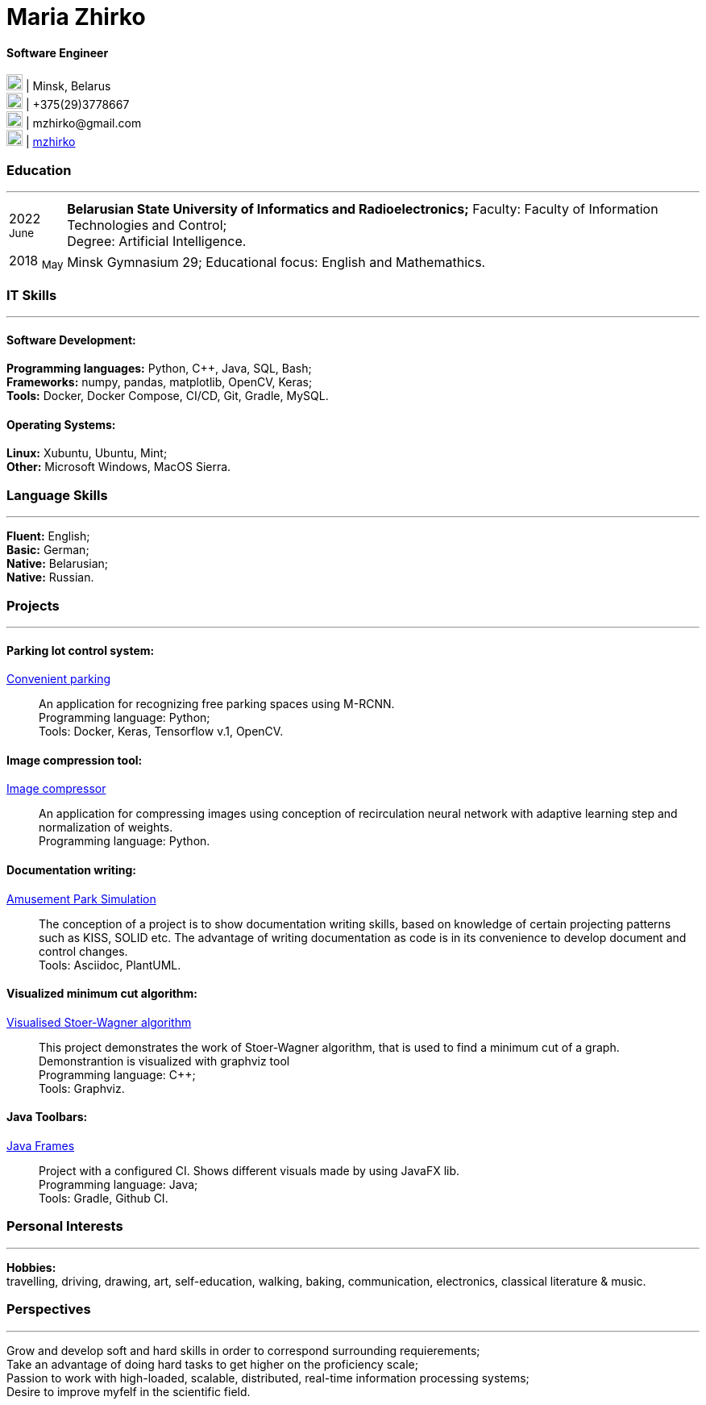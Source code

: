 :doctype: book
:imagesdir: ./images
:iconsdir: ./icons
:nofooter:

= Maria Zhirko

==== Software Engineer
image:location.png[20,20] | Minsk, Belarus +
image:phone.png[20,20] | +375(29)3778667 +
image:gmail.png[20,20] | \mzhirko@gmail.com +
image:gh.png[20,20] | https://github.com/mzhirko[mzhirko] 

[#work-experience]
=== Education
'''
[horizontal]
2022  ~June~::  **Belarusian State University of Informatics and Radioelectronics;** Faculty: Faculty of Information Technologies and Control; +
Degree:  Artificial Intelligence.
2018  ~May~:: Minsk Gymnasium 29; Educational focus: English and Mathemathics.

[#it-skills]
=== IT Skills
'''
==== Software Development:
*Programming languages:* Python, C++, Java, SQL, Bash; +
*Frameworks:* numpy, pandas, matplotlib, OpenCV, Keras; +
*Tools:* Docker, Docker Compose, CI/CD, Git, Gradle, MySQL.

==== Operating Systems:
*Linux:* Xubuntu, Ubuntu, Mint; +
*Other:* Microsoft Windows, MacOS Sierra.

[#language-skills]
=== Language Skills
'''
*Fluent:* English; +
*Basic:* German; +
*Native:* Belarusian; +
*Native:* Russian.

[#projects]
=== Projects
'''
==== *Parking lot control system:*
https://github.com/mzhirko/convenient-parking[Convenient parking]:::
An application for recognizing free parking spaces using M-RCNN. +
Programming language: Python; +
Tools: Docker, Keras, Tensorflow v.1, OpenCV.

==== *Image compression tool:* 
https://github.com/mzhirko/image-compressor[Image compressor]:::
An application for compressing images using conception of recirculation neural network with adaptive learning step and normalization of weights. +
Programming language: Python.

==== *Documentation writing:*
https://github.com/mzhirko/amusement-park[Amusement Park Simulation]:::
The conception of a project is to show documentation writing skills, based on knowledge of certain projecting patterns such as KISS, SOLID etc. The advantage of writing documentation as code is in its convenience to develop document and control changes. +
Tools: Asciidoc, PlantUML.

==== *Visualized minimum cut algorithm:* 
https://github.com/mzhirko/minimum-cut-of-an-undirected-graph[Visualised Stoer-Wagner algorithm]:::
This project demonstrates the work of Stoer-Wagner algorithm, that is used to find a minimum cut of a graph. Demonstrantion is visualized with graphviz tool +
Programming language: C++; +
Tools: Graphviz.

==== *Java Toolbars:*
https://github.com/mzhirko/javafx-basics[Java Frames]:::
Project with a configured CI. Shows different visuals made by using JavaFX lib. +
Programming language: Java; +
Tools: Gradle, Github CI.

[#interests]
=== Personal Interests
'''
*Hobbies:* +
travelling, driving, drawing, art, self-education, walking, baking, communication, electronics, classical literature & music.

[#perspectives]
=== Perspectives
'''
Grow and develop soft and hard skills in order to correspond surrounding requierements; +
Take an advantage of doing hard tasks to get higher on the proficiency scale; +
Passion to work with high-loaded, scalable, distributed, real-time information processing systems; +
Desire to improve myfelf in the scientific field.